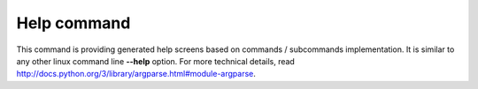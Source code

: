 Help command
============

This command is providing generated help screens based on commands / subcommands implementation. It is similar to any other
linux command line **--help** option. For more technical details, read http://docs.python.org/3/library/argparse.html#module-argparse.